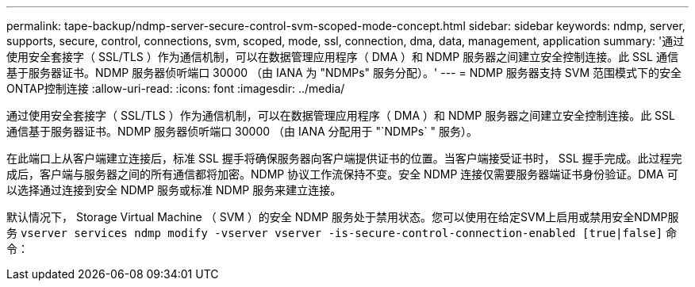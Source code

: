 ---
permalink: tape-backup/ndmp-server-secure-control-svm-scoped-mode-concept.html 
sidebar: sidebar 
keywords: ndmp, server, supports, secure, control, connections, svm, scoped, mode, ssl, connection, dma, data, management, application 
summary: '通过使用安全套接字（ SSL/TLS ）作为通信机制，可以在数据管理应用程序（ DMA ）和 NDMP 服务器之间建立安全控制连接。此 SSL 通信基于服务器证书。NDMP 服务器侦听端口 30000 （由 IANA 为 "NDMPs" 服务分配）。' 
---
= NDMP 服务器支持 SVM 范围模式下的安全ONTAP控制连接
:allow-uri-read: 
:icons: font
:imagesdir: ../media/


[role="lead"]
通过使用安全套接字（ SSL/TLS ）作为通信机制，可以在数据管理应用程序（ DMA ）和 NDMP 服务器之间建立安全控制连接。此 SSL 通信基于服务器证书。NDMP 服务器侦听端口 30000 （由 IANA 分配用于 "`NDMPs` " 服务）。

在此端口上从客户端建立连接后，标准 SSL 握手将确保服务器向客户端提供证书的位置。当客户端接受证书时， SSL 握手完成。此过程完成后，客户端与服务器之间的所有通信都将加密。NDMP 协议工作流保持不变。安全 NDMP 连接仅需要服务器端证书身份验证。DMA 可以选择通过连接到安全 NDMP 服务或标准 NDMP 服务来建立连接。

默认情况下， Storage Virtual Machine （ SVM ）的安全 NDMP 服务处于禁用状态。您可以使用在给定SVM上启用或禁用安全NDMP服务 `vserver services ndmp modify -vserver vserver -is-secure-control-connection-enabled [true|false]` 命令：
